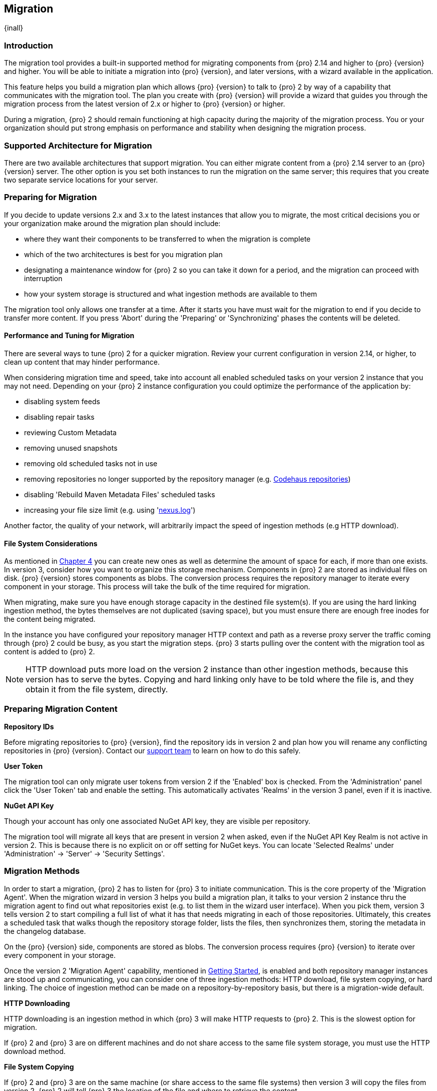 [[migration]]
==  Migration
{inall}

[[migration-introduction]]
=== Introduction

The migration tool provides a built-in supported method for migrating components from {pro} 2.14 and higher to 
{pro} {version} and higher. You will be able to initiate a migration into {pro} {version}, and later versions, 
with a wizard available in the application.

This feature helps you build a migration plan which allows {pro} {version} to talk to {pro} 2 by way of a 
capability that communicates with the migration tool. The plan you create with {pro} {version} will provide a 
wizard that guides you through the migration process from the latest version of 2.x or higher to {pro} {version} 
or higher.

During a migration, {pro} 2 should remain functioning at high capacity during the majority of the migration 
process. You or your organization should put strong emphasis on performance and stability when designing the 
migration process.

[[migration-support]]
=== Supported Architecture for Migration

There are two available architectures that support migration. You can either migrate content from a {pro} 2.14 
server to an {pro} {version} server. The other option is you set both instances to run the migration on the same 
server; this requires that you create two separate service locations for your server.
 
[[migration-prep]]
=== Preparing for Migration

If you decide to update versions 2.x and 3.x to the latest instances that allow you to migrate, the most critical 
decisions you or your organization make around the migration plan should include: 

* where they want their components to be transferred to when the migration is complete
* which of the two architectures is best for you migration plan
* designating a maintenance window for {pro} 2 so you can take it down for a period, and the migration can 
proceed with interruption
* how your system storage is structured and what ingestion methods are available to them

The migration tool only allows one transfer at a time. After it starts you have must wait for the migration 
to end if you decide to transfer more content. If you press 'Abort' during the 'Preparing' or 'Synchronizing' 
phases the contents will be deleted.

[[migration-performance]]
==== Performance and Tuning for Migration

There are several ways to tune {pro) 2 for a quicker migration. Review your current configuration in version 
2.14, or higher, to clean up content that may hinder performance.

When considering migration time and speed, take into account all enabled scheduled tasks on your version 2 
instance that you may not need. Depending on your {pro} 2 instance configuration you could optimize the 
performance of the application by:

* disabling system feeds
* disabling repair tasks
* reviewing Custom Metadata
* removing unused snapshots
* removing old scheduled tasks not in use
* removing repositories no longer supported by the repository manager (e.g. 
https://support.sonatype.com/hc/en-us/articles/217611787-codehaus-org-Repositories-Should-Be-Removed-From-Your-Nexus-Instance[Codehaus repositories])
* disabling 'Rebuild Maven Metadata Files' scheduled tasks
* increasing your file size limit (e.g. using 'https://support.sonatype.com/hc/en-us/articles/213465218-The-nexus-log-file-is-full-of-too-many-open-files-exceptions-how-can-I-fix-this-[+nexus.log+]')

Another factor, the quality of your network, will arbitrarily impact the speed of ingestion methods 
(e.g HTTP download).

[[migration-file-systems]]
==== File System Considerations

As mentioned in <<admin-repository-blobstores,Chapter 4>> you can create new ones as well as determine the amount 
of space for each, if more than one exists. In version 3, consider how you want to organize this storage 
mechanism. Components in {pro} 2 are stored as individual files on disk. {pro} {version} stores components as 
blobs. The conversion process requires the repository manager to iterate every component in your storage. This 
process will take the bulk of the time required for migration.

When migrating, make sure you have enough storage capacity in the destined file system(s). If you are using 
the hard linking ingestion method, the bytes themselves are not duplicated (saving space), but you must ensure 
there are enough free inodes for the content being migrated.

In the instance you have configured your repository manager HTTP context and path as a reverse proxy server
the traffic coming through {pro} 2 could be busy, as you start the migration steps. {pro} 3 starts pulling 
over the content with the migration tool as content is added to {pro} 2.

NOTE: HTTP download puts more load on the version 2 instance than other ingestion methods, because this version 
has to serve the bytes. Copying and hard linking only have to be told where the file is, and they obtain it from 
the file system, directly.

[[migration-content-prep]]
=== Preparing Migration Content

*Repository IDs*

Before migrating repositories to {pro} {version}, find the repository ids in version 2 and plan how you will 
rename any conflicting repositories in {pro} {version}. Contact our https://support.sonatype.com/hc/en-us[support 
team] to learn on how to do this safely.

*User Token*

The migration tool can only migrate user tokens from version 2 if the 'Enabled' box is checked. From the 
'Administration' panel click the 'User Token' tab and enable the setting. This automatically activates 'Realms' 
in the version 3 panel, even if it is inactive.

*NuGet API Key*

Though your account has only one associated NuGet API key, they are visible per repository.

The migration tool will migrate all keys that are present in version 2 when asked, even if the NuGet API Key 
Realm is not active in version 2. This is because there is no explicit on or off setting for NuGet keys. You can 
locate 'Selected Realms' under 'Administration' -> 'Server' -> 'Security Settings'.

////
[[migration-security]]
==== Security and Migration

TBD

potential new section
////

[[migration-methods]]
=== Migration Methods

In order to start a migration, {pro} 2 has to listen for {pro} 3 to initiate communication. This is the core 
property of the 'Migration Agent'. When the migration wizard in version 3 helps you build a migration plan, it 
talks to your version 2 instance thru the migration agent to find out what repositories exist (e.g. to list them 
in the wizard user interface). When you pick them, version 3 tells version 2 to start compiling a full list of 
what it has that needs migrating in each of those repositories. Ultimately, this creates a scheduled task that 
walks though the repository storage folder, lists the files, then synchronizes them, storing the metadata in the 
changelog database.

On the {pro} {version} side, components are stored as blobs. The conversion process requires {pro} {version} to 
iterate over every component in your storage.

Once the version 2 'Migration Agent' capability, mentioned in <<migration-start>>, is enabled and both repository 
manager instances are stood up and communicating, you can consider one of three ingestion methods: HTTP download, 
file system copying, or hard linking. The choice of ingestion method can be made on a repository-by-repository 
basis, but there is a migration-wide default.

*HTTP Downloading*

HTTP downloading is an ingestion method in which {pro} 3 will make HTTP requests to {pro} 2. This is the slowest 
option for migration. 

If {pro} 2 and {pro} 3 are on different machines and do not share access to the same file system storage, you 
must use the HTTP download method.

*File System Copying*

If {pro} 2 and {pro} 3 are on the same machine (or share access to the same file systems) then version 3 will 
copy the files from version 2. {pro} 2 will tell {pro} 3 the location of the file and where to retrieve the 
content. 

Assuming versions 2 and 3 are on the same machine, configured in a way that the mounts are accessible by the same 
path (from one machine to the other) this option will work. It is a slightly faster process than the download 
method and has less impact on the performance of {pro} 2

*Hard linking*

This method only works on the same file system. If you want to hard link, configure your {pro} 3 in such a way 
that you have a blob store defined in an appropriate location where hard linking is possible.

Hard linking repository metadata creates another reference to the same set of bytes somewhere else. If the 
content set for migration in {pro} 2 is too large for {pro} 3, part of the data will be distributed to cleared 
data blocks, or elsewhere.

This is the fastest option because you will not have to move the bytes around.

[[migration-process-expectations]]
=== Migration Process and Expectations

While version 2 is active repository content will be added, updated, and deleted as the migration continues 
within version 3. {pro} {version} will pick up these changes. However, configuration changes such as new 
repositories, realm settings, permissions, roles and role assignments, HTTP configuration, and SSL certificates 
should not be changed. After the migration starts such changes will not be picked up by version 3 and may result 
in failure.

If you are an administrator who manages the migration plan consider updating the {pro} 2 instance to read-only 
mode so it is inaccessible to users without administrative privileges. This shuts off the flow of new 
changes, and allows {pro} {version} to catch up with any outstanding content changes made on version 2.

[[migration-repo-support]]
=== Repository Format Support

Below is a list of repositories available in version 2 and 3 and which are supported by migration. For each of 
these formats you can migrate server-wide settings, security realm settings, and repository content.

.Repository Format Support
[width="60%",frame="topbot",options="header,footer"]
|============================================
|Format   |2.x        | 3.x Support
|npm      |yes        | 3.0 and greater
|Docker   |no	      | 3.0 and greater
|NuGet    |yes        | 3.0 and greater
|Site/Raw |yes        | 3.0 and greater
|Maven1   |yes        | Not supported
|Maven2   |yes        | 3.0*, 3.1 and greater
|RubyGems |yes        | 3.1 and greater
|Bower    |no         | 3.1 and greater
|PyPI     |no         | 3.1 and greater
|P2       |yes        | Not supported
|OBR      |yes        | Not supported
|Yum      |yes        | Not supported
|============================================

NOTE: The '*' in the list indicates missing advanced features.

[[migration-start]]
=== Getting Started

After considerations around system performance and storage are taken into account, there are a few basic steps 
to start the migration:

* Upgrade Nexus Repository to the latest version of 2.x and configure the migration capability that allows you to 
sync that instance to {pro} {version} or higher.
* Install 2.14 or greater on one server, and {pro} {version} or greater on another non-conflicting server.
* Configure the migration agent in version 2 and start the migration wizard in version 3.

{pro} {version} provides a wizard to instruct you through migration in three phases:

 * 'Preparing', the phase that prepares the transfer and creation of all components.
 * 'Synchronizing', the phase that counts and processes all components set for migration.
 * 'Finishing', the phase that performs final clean up, then closes the process.

To execute the migration plan you must open the connection between version 2 and 3. The connection finds what 
repositories exist and lists them in the version 3 migration wizard. It enables the port you configured 
to run version 2 remotely in order to communicate with version 3. The migration plan, as a whole, is two-part 
process where version 2 must be set up to listen for a {pro} 3 instance in order for the former to talk to the 
latter.

[[migration-configuration]]
==== Enabling Migration from Version 2

In version 2, activate the 'Migration: Agent' capability to open the connection for the migration-agent. Follow 
these steps:

* Click 'Administration' in the left-hand panel
* Open the 'Capabilities' screen
* Select 'New' to prompt the 'Create new capability' modal
* Select 'Migration: Agent' as your capability 'Type'

In the lower section of 'Capabilities' interface, the repository manager acknowledges the migration-agent as 
'Active'. 

[[migration-plan]]
==== Enabling Migration from Version 3

Next, sign in to your version 3 instance. You will create a 'Migration' capability to enable the feature. When 
enabled, the 'Migration' item appears in the 'Administration' menu, under 'System'. Follow these steps to 
activate the capability:

* Click 'System', to open the 'Capabilities' screen
* Click 'Create capability'
* Select 'Migration', then click 'Create capability' to enable migration

[[migration-content]]
==== Migrating Content

After you establish migration capabilities for versions 2 and 3, you will activate a wizard to start your 
migration. In {pro} {version} go to the 'Administration' menu and select 'Migration', located under 'System', to 
open the wizard.

*Migration Wizard*

Overview:: The wizard will provide and overview of what is allowed for automatic migration as well as 
warnings on what cannot be migrated. Click the 'Next' buttons to proceed.

Agent Connection:: This screen presents two fields, 'URL' and 'Access Token'. Copy over the server's service
location from version 2 and paste it to the 'URL' field so the migration of repositories will persist. 
An example input would be: +http://localhost:8081/nexus/service/siesta/migrationagent+.
The 'Access Token' will display the security key from your version 2 'Migration: Agent' capability details.

Content:: This screen presents checkboxes for security features ('Security'), server configuration ('System'), 
and user-managed repositories ('Repositories') that can be migrated. For 'Security' you have the option to choose 
among 'Anonymous', 'LDAP Configuration', 'NuGet API-Key', 'Realms', 'Roles', 'SSL Certificates' 'Users', and 
'User Tokens'. For 'System' you can migrate 'Email' and 'HTTP Configuration' contents.

NOTE: Some 'Content' items can only be accessed and migrated by {pro} users. 

Repository Defaults:: If 'User-related repositories' is one of your selections from the 'Content' screen, the 
'Repository Defaults' screen allows you to select directory destination and migration method. The first dropdown 
menu, 'Destination' gives your option to pick a blob store name different than the default. The second dropdown
menu, 'Method', allows you to choose among hard linking, copying local files or downloading.

Repositories:: If 'User-related repositories' is one of your selections from the 'Content' screen, the 
'Repositories' screen allows you to select which repositories you want to migrate. You can either select all 
repositories with one click, at the top of the table. Alternatively, you can click each individual repository. In 
addition to 'Repository', the table displays information around the status of the repository. The table includes 
'Type', 'Format', 'Supported', 'Status', 'Destination', and 'Method'.

Preview:: This table displays a preview of the content set for migration, selected in the previous screen. 
Click 'Begin', then confirm from the modal, that you want to start the migration. After the preview 'Preparing', 
'Synchronizing', and 'Finishing' will persist.

When the final migration of content ends, shut down version 2 and reboot to see your content, now replicated in 
version 3.